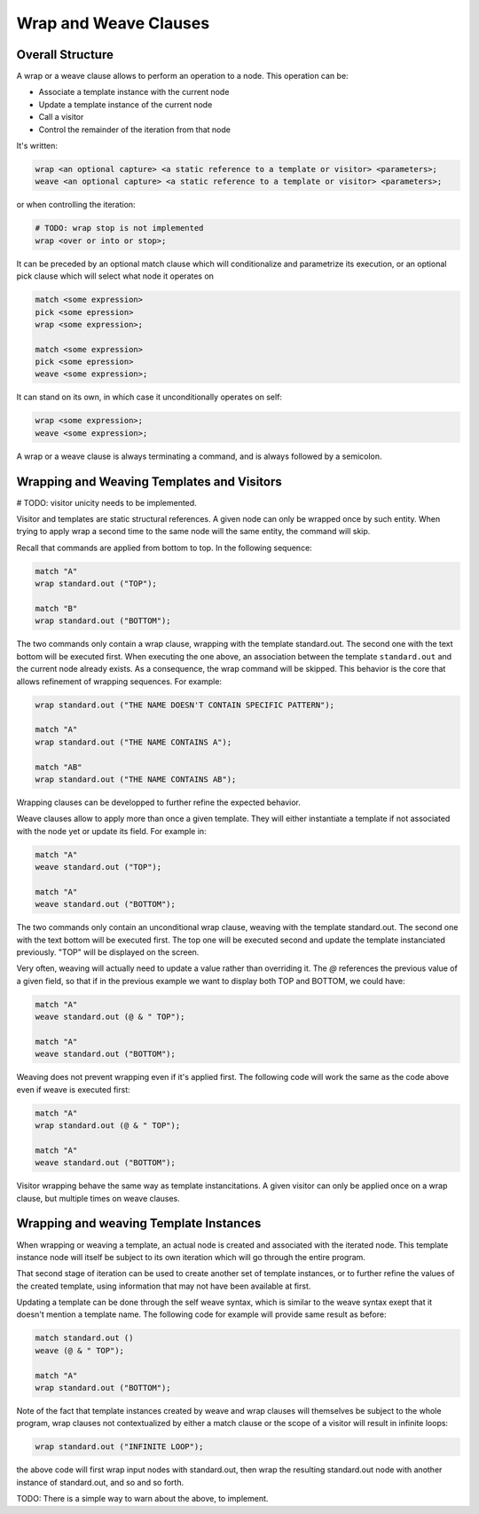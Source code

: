 Wrap and Weave Clauses
======================

Overall Structure
-----------------

A wrap or a weave clause allows to perform an operation to a node. This 
operation can be:

- Associate a template instance with the current node
- Update a template instance of the current node
- Call a visitor
- Control the remainder of the iteration from that node

It's written:

.. code-block:: text

   wrap <an optional capture> <a static reference to a template or visitor> <parameters>;
   weave <an optional capture> <a static reference to a template or visitor> <parameters>;

or when controlling the iteration:

.. code-block:: text

   # TODO: wrap stop is not implemented
   wrap <over or into or stop>;

It can be preceded by an optional match clause which will conditionalize and 
parametrize its execution, or an optional pick clause which will select what
node it operates on

.. code-block:: text

   match <some expression>
   pick <some epression>
   wrap <some expression>;

   match <some expression>
   pick <some epression>
   weave <some expression>;

It can stand on its own, in which case it unconditionally operates on self:

.. code-block:: text

   wrap <some expression>;
   weave <some expression>;

A wrap or a weave clause is always terminating a command, and is always followed
by a semicolon.

Wrapping and Weaving Templates and Visitors
-------------------------------------------

# TODO: visitor unicity needs to be implemented.

Visitor and templates are static structural references. A given node can only 
be wrapped once by such entity. When trying to apply wrap a second time to the
same node will the same entity, the command will skip.

Recall that commands are applied from bottom to top. In the following sequence:

.. code-block:: text

   match "A"
   wrap standard.out ("TOP");

   match "B"
   wrap standard.out ("BOTTOM");

The two commands only contain a wrap clause, wrapping with the 
template standard.out. The second one with the text bottom will be executed 
first. When executing the one above, an association between the template 
``standard.out`` and the current node already exists. As a consequence, the wrap
command will be skipped. This behavior is the core that allows refinement of
wrapping sequences. For example:

.. code-block:: text

   wrap standard.out ("THE NAME DOESN'T CONTAIN SPECIFIC PATTERN");
      
   match "A"
   wrap standard.out ("THE NAME CONTAINS A");

   match "AB"
   wrap standard.out ("THE NAME CONTAINS AB");

Wrapping clauses can be developped to further refine the expected behavior.

Weave clauses allow to apply more than once a given template. They will either
instantiate a template if not associated with the node yet or update its field.
For example in:

.. code-block:: text

   match "A"
   weave standard.out ("TOP");
   
   match "A"
   weave standard.out ("BOTTOM");

The two commands only contain an unconditional wrap clause, weaving with the 
template standard.out. The second one with the text bottom will be executed 
first. The top one will be executed second and update the template instanciated
previously. "TOP" will be displayed on the screen.

Very often, weaving will actually need to update a value rather than overriding 
it. The `@` references the previous value of a given field, so that if in the
previous example we want to display both TOP and BOTTOM, we could have:

.. code-block:: text

   match "A"
   weave standard.out (@ & " TOP");

   match "A"
   weave standard.out ("BOTTOM");

Weaving does not prevent wrapping even if it's applied first. The following code
will work the same as the code above even if weave is executed first:

.. code-block:: text

   match "A"
   wrap standard.out (@ & " TOP");

   match "A"
   weave standard.out ("BOTTOM");

Visitor wrapping behave the same way as template instancitations. A given 
visitor can only be applied once on a wrap clause, but multiple times on weave
clauses.

Wrapping and weaving Template Instances
---------------------------------------

When wrapping or weaving a template, an actual node is created and associated
with the iterated node. This template instance node will itself be subject to
its own iteration which will go through the entire program.

That second stage of iteration can be used to create another set of template 
instances, or to further refine the values of the created template, 
using information that may not have been available at first.

Updating a template can be done through the self weave syntax, which is similar
to the weave syntax exept that it doesn't mention a template name. The 
following code for example will provide same result as before:

.. code-block:: text

   match standard.out ()
   weave (@ & " TOP");

   match "A"
   wrap standard.out ("BOTTOM");

Note of the fact that template instances created by weave and wrap clauses will
themselves be subject to the whole program, wrap clauses not contextualized by
either a match clause or the scope of a visitor will result in infinite loops:

.. code-block:: text

   wrap standard.out ("INFINITE LOOP");

the above code will first wrap input nodes with standard.out, then wrap the
resulting standard.out node with another instance of standard.out, and so and 
so forth.

TODO: There is a simple way to warn about the above, to implement.
